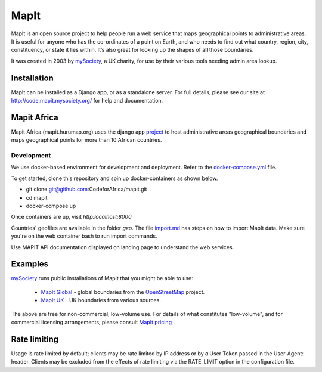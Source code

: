 MapIt
=====

MapIt is an open source project to help people run a web service that maps
geographical points to administrative areas. It is useful for anyone who has
the co-ordinates of a point on Earth, and who needs to find out what country,
region, city, constituency, or state it lies within. It’s also great for
looking up the shapes of all those boundaries.

It was created in 2003 by `mySociety <https://www.mysociety.org/>`__, a UK
charity, for use by their various tools needing admin area lookup.

Installation
------------

MapIt can be installed as a Django app, or as a standalone server. For full
details, please see our site at http://code.mapit.mysociety.org/ for help
and documentation.

Mapit Africa
-------------
Mapit Africa (mapit.hurumap.org) uses the django app 
`project <https://github.com/CodeForAfrica/mapit/tree/geo-files/project>`_ to host administrative 
areas geographical boundaries and maps geographical points for more than 10 African countries.

Development
```````````
We use docker-based environment for development and deployment. Refer to the 
`docker-compose.yml <https://github.com/TakwimuAfrica/Dashboard/blob/master/docker-compose.yml>`_ file.

To get started, clone this repository and spin up docker-containers as shown below. 


- git clone git@github.com:CodeforAfrica/mapit.git
- cd mapit
- docker-compose up

Once containers are up, visit `http:localhost:8000`

Countries' geofiles are available in the folder `geo`.
The file `import.md <https://github.com/CodeForAfrica/mapit/tree/geo-files/geo>`_ has
steps on how to import MapIt data. Make sure you're on the web container bash to run import commands.

Use MAPIT API documentation displayed on landing page to understand the web services.

Examples
--------

`mySociety <https://www.mysociety.org>`__ runs public installations of MapIt that
you might be able to use:

    * `MapIt Global <http://global.mapit.mysociety.org/>`_ - global boundaries
      from the `OpenStreetMap <http://www.openstreetmap.org/>`_ project.
    * `MapIt UK <https://mapit.mysociety.org/>`_ - UK boundaries from various
      sources.

The above are free for non-commercial, low-volume use. For details of
what constitutes "low-volume", and for commercial licensing arrangements,
please consult `MapIt pricing <https://mapit.mysociety.org/pricing/>`_ .

Rate limiting
-------------

Usage is rate limited by default; clients may be rate limited by IP address
or by a User Token passed in the User-Agent: header. Clients may be excluded
from the effects of rate limiting via the RATE_LIMIT option in the
configuration file.

